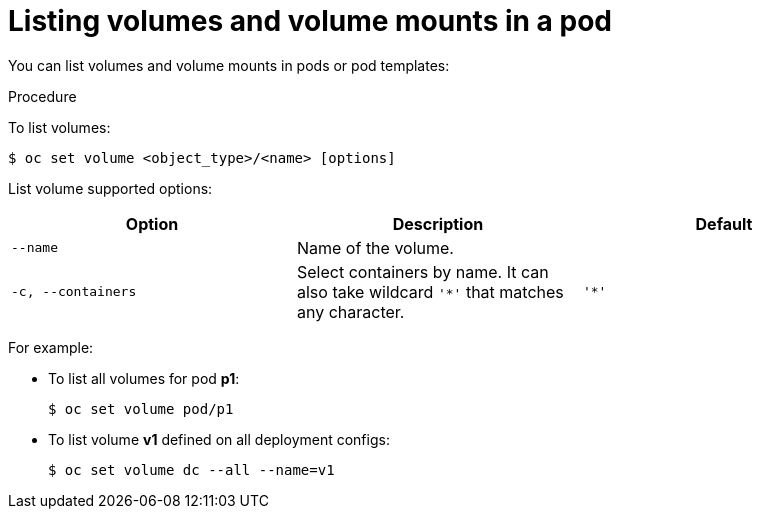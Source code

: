 // Module included in the following assemblies:
//
// * nodes/nodes-containers-volumes.adoc

[id="nodes-containers-volumes-listing_{context}"]
= Listing volumes and volume mounts in a pod

[role="_abstract"]
You can list volumes and volume mounts in pods or pod templates:

.Procedure

To list volumes:

[source,terminal]
----
$ oc set volume <object_type>/<name> [options]
----

List volume supported options:
[cols="3a*",options="header"]
|===

|Option |Description |Default

|`--name`
|Name of the volume.
|

|`-c, --containers`
|Select containers by name. It can also take wildcard `'*'` that matches any
character.
|`'*'`
|===

For example:

* To list all volumes for pod *p1*:
+
[source,terminal]
----
$ oc set volume pod/p1
----

* To list volume *v1* defined on all deployment configs:
+
[source,terminal]
----
$ oc set volume dc --all --name=v1
----

